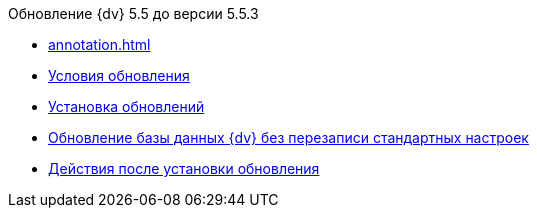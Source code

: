 .Обновление {dv} 5.5 до версии 5.5.3
* xref:annotation.adoc[]
* xref:conditions.adoc[Условия обновления]
* xref:update.adoc[Установка обновлений]
* xref:update-no-overwrite.adoc[Обновление базы данных {dv} без перезаписи стандартных настроек]
* xref:post-update.adoc[Действия после установки обновления]